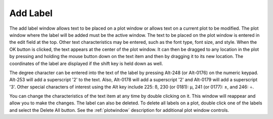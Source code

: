.. _addlabel: 

*********
Add Label
*********

The add label window allows text to be placed on a plot window or allows text on a current plot to be modified. The plot window where the label will be added must be the active window. The text to be placed on the plot window is entered in the edit field at the top. Other text characteristics may be entered, such as the font type, font size, and style. When the OK button is clicked, the text appears at the center of the plot window. It can then be dragged to any location in the plot by pressing and holding the mouse button down on the text item and then by dragging it to its new location. The coordinates of the label are displayed if the shift key is held down as well.

The degree character can be entered into the text of the label by pressing Alt-248 (or Alt-0176) on the numeric keypad. Alt-253 will add a superscript '2' to the text. Also, Alt-0178 will add a superscript '2' and Alt-0179 will add a superscript '3'. Other special characters of interest using the Alt key include 225: ß, 230 (or 0181): µ, 241 (or 0177): ±, and 246: ÷.

You can change the characteristics of the text item at any time by double clicking on it. This window will reappear and allow you to make the changes. The label can also be deleted. To delete all labels on a plot, double click one of the labels and select the Delete All button. See the :ref:`plotwindow`  description for additional plot window controls.